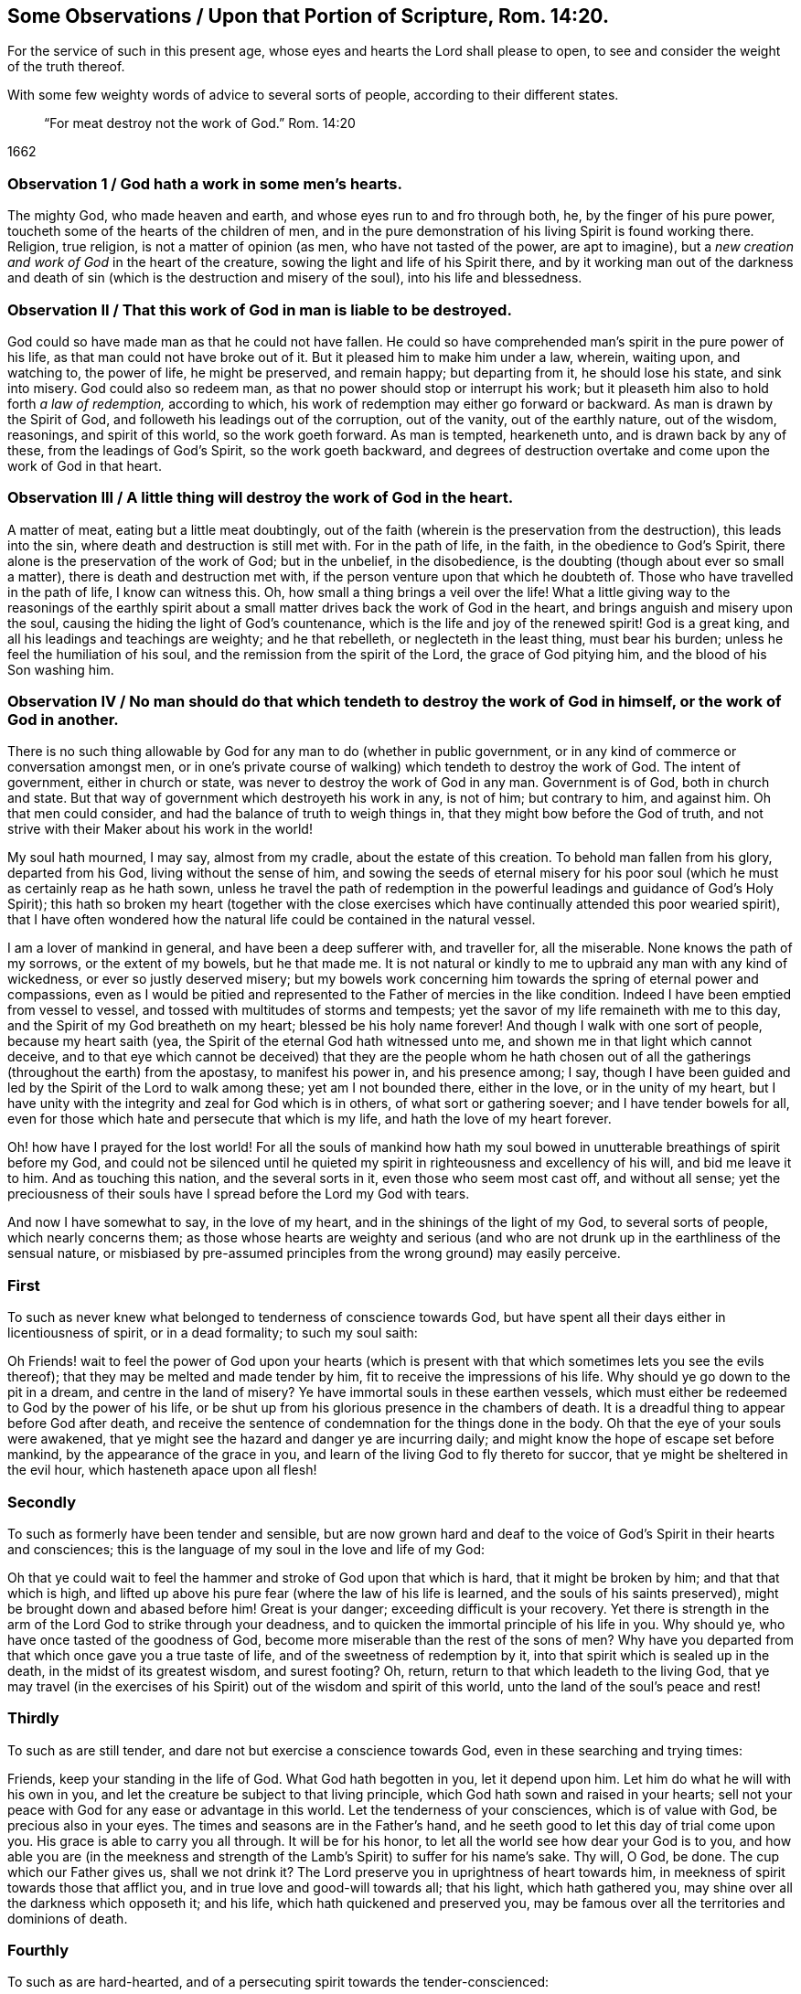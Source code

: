
[#rom14-20, "Some Observations Upon Romans 14:20"]
== Some Observations / Upon that Portion of Scripture, Rom. 14:20.

[.heading-continuation-blurb]
For the service of such in this present age,
whose eyes and hearts the Lord shall please to open,
to see and consider the weight of the truth thereof.

[.heading-continuation-blurb]
With some few weighty words of advice to several sorts of people,
according to their different states.

[quote.section-epigraph]
____
"`For meat destroy not the work of God.`" Rom. 14:20
____

[.section-date]
1662

[.old-style]
=== Observation 1 / God hath a work in some men`'s hearts.

The mighty God, who made heaven and earth, and whose eyes run to and fro through both,
he, by the finger of his pure power, toucheth some of the hearts of the children of men,
and in the pure demonstration of his living Spirit is found working there.
Religion, true religion, is not a matter of opinion (as men,
who have not tasted of the power, are apt to imagine),
but a__ new creation and work of God__ in the heart of the creature,
sowing the light and life of his Spirit there,
and by it working man out of the darkness and death of sin
(which is the destruction and misery of the soul),
into his life and blessedness.

[.old-style]
=== Observation II / That this work of God in man is liable to be destroyed.

God could so have made man as that he could not have fallen.
He could so have comprehended man`'s spirit in the pure power of his life,
as that man could not have broke out of it.
But it pleased him to make him under a law, wherein, waiting upon, and watching to,
the power of life, he might be preserved, and remain happy; but departing from it,
he should lose his state, and sink into misery.
God could also so redeem man, as that no power should stop or interrupt his work;
but it pleaseth him also to hold forth _a law of redemption,_ according to which,
his work of redemption may either go forward or backward.
As man is drawn by the Spirit of God, and followeth his leadings out of the corruption,
out of the vanity, out of the earthly nature, out of the wisdom, reasonings,
and spirit of this world, so the work goeth forward.
As man is tempted, hearkeneth unto, and is drawn back by any of these,
from the leadings of God`'s Spirit, so the work goeth backward,
and degrees of destruction overtake and come upon the work of God in that heart.

[.old-style]
=== Observation III / A little thing will destroy the work of God in the heart.

A matter of meat, eating but a little meat doubtingly,
out of the faith (wherein is the preservation from the destruction),
this leads into the sin, where death and destruction is still met with.
For in the path of life, in the faith, in the obedience to God`'s Spirit,
there alone is the preservation of the work of God; but in the unbelief,
in the disobedience, is the doubting (though about ever so small a matter),
there is death and destruction met with,
if the person venture upon that which he doubteth of.
Those who have travelled in the path of life, I know can witness this.
Oh, how small a thing brings a veil over the life!
What a little giving way to the reasonings of the earthly spirit
about a small matter drives back the work of God in the heart,
and brings anguish and misery upon the soul,
causing the hiding the light of God`'s countenance,
which is the life and joy of the renewed spirit!
God is a great king, and all his leadings and teachings are weighty;
and he that rebelleth, or neglecteth in the least thing, must bear his burden;
unless he feel the humiliation of his soul,
and the remission from the spirit of the Lord, the grace of God pitying him,
and the blood of his Son washing him.

[.old-style]
=== Observation IV / No man should do that which tendeth to destroy the work of God in himself, or the work of God in another.

There is no such thing allowable by God for any man to do (whether in public government,
or in any kind of commerce or conversation amongst men,
or in one`'s private course of walking) which tendeth to destroy the work of God.
The intent of government, either in church or state,
was never to destroy the work of God in any man.
Government is of God, both in church and state.
But that way of government which destroyeth his work in any, is not of him;
but contrary to him, and against him.
Oh that men could consider, and had the balance of truth to weigh things in,
that they might bow before the God of truth,
and not strive with their Maker about his work in the world!

My soul hath mourned, I may say, almost from my cradle, about the estate of this creation.
To behold man fallen from his glory, departed from his God,
living without the sense of him,
and sowing the seeds of eternal misery for his poor soul
(which he must as certainly reap as he hath sown,
unless he travel the path of redemption in the powerful
leadings and guidance of God`'s Holy Spirit);
this hath so broken my heart (together with the close exercises
which have continually attended this poor wearied spirit),
that I have often wondered how the natural life could be contained in the natural vessel.

I am a lover of mankind in general, and have been a deep sufferer with,
and traveller for, all the miserable.
None knows the path of my sorrows, or the extent of my bowels, but he that made me.
It is not natural or kindly to me to upbraid any man with any kind of wickedness,
or ever so justly deserved misery;
but my bowels work concerning him towards the spring of eternal power and compassions,
even as I would be pitied and represented to the Father of mercies in the like condition.
Indeed I have been emptied from vessel to vessel,
and tossed with multitudes of storms and tempests;
yet the savor of my life remaineth with me to this day,
and the Spirit of my God breatheth on my heart; blessed be his holy name forever!
And though I walk with one sort of people, because my heart saith (yea,
the Spirit of the eternal God hath witnessed unto me,
and shown me in that light which cannot deceive,
and to that eye which cannot be deceived) that they are the people whom he hath
chosen out of all the gatherings (throughout the earth) from the apostasy,
to manifest his power in, and his presence among; I say,
though I have been guided and led by the Spirit of the Lord to walk among these;
yet am I not bounded there, either in the love, or in the unity of my heart,
but I have unity with the integrity and zeal for God which is in others,
of what sort or gathering soever; and I have tender bowels for all,
even for those which hate and persecute that which is my life,
and hath the love of my heart forever.

Oh! how have I prayed for the lost world!
For all the souls of mankind how hath my soul bowed
in unutterable breathings of spirit before my God,
and could not be silenced until he quieted my spirit
in righteousness and excellency of his will,
and bid me leave it to him.
And as touching this nation, and the several sorts in it,
even those who seem most cast off, and without all sense;
yet the preciousness of their souls have I spread before the Lord my God with tears.

And now I have somewhat to say, in the love of my heart,
and in the shinings of the light of my God, to several sorts of people,
which nearly concerns them;
as those whose hearts are weighty and serious (and who are
not drunk up in the earthliness of the sensual nature,
or misbiased by pre-assumed principles from the wrong ground) may easily perceive.

[.centered]
=== First

[.section-summary-preface]
To such as never knew what belonged to tenderness of conscience towards God,
but have spent all their days either in licentiousness of spirit,
or in a dead formality; to such my soul saith:

Oh Friends! wait to feel the power of God upon your hearts (which
is present with that which sometimes lets you see the evils thereof);
that they may be melted and made tender by him,
fit to receive the impressions of his life.
Why should ye go down to the pit in a dream, and centre in the land of misery?
Ye have immortal souls in these earthen vessels,
which must either be redeemed to God by the power of his life,
or be shut up from his glorious presence in the chambers of death.
It is a dreadful thing to appear before God after death,
and receive the sentence of condemnation for the things done in the body.
Oh that the eye of your souls were awakened,
that ye might see the hazard and danger ye are incurring daily;
and might know the hope of escape set before mankind,
by the appearance of the grace in you,
and learn of the living God to fly thereto for succor,
that ye might be sheltered in the evil hour, which hasteneth apace upon all flesh!

[.centered]
=== Secondly

[.section-summary-preface]
To such as formerly have been tender and sensible,
but are now grown hard and deaf to the voice of God`'s Spirit in their hearts and consciences;
this is the language of my soul in the love and life of my God:

Oh that ye could wait to feel the hammer and stroke of God upon that which is hard,
that it might be broken by him; and that that which is high,
and lifted up above his pure fear (where the law of his life is learned,
and the souls of his saints preserved), might be brought down and abased before him!
Great is your danger; exceeding difficult is your recovery.
Yet there is strength in the arm of the Lord God to strike through your deadness,
and to quicken the immortal principle of his life in you.
Why should ye, who have once tasted of the goodness of God,
become more miserable than the rest of the sons of men?
Why have you departed from that which once gave you a true taste of life,
and of the sweetness of redemption by it,
into that spirit which is sealed up in the death, in the midst of its greatest wisdom,
and surest footing?
Oh, return, return to that which leadeth to the living God,
that ye may travel (in the exercises of his Spirit)
out of the wisdom and spirit of this world,
unto the land of the soul`'s peace and rest!

[.centered]
=== Thirdly

[.section-summary-preface]
To such as are still tender, and dare not but exercise a conscience towards God,
even in these searching and trying times:

Friends, keep your standing in the life of God.
What God hath begotten in you, let it depend upon him.
Let him do what he will with his own in you,
and let the creature be subject to that living principle,
which God hath sown and raised in your hearts;
sell not your peace with God for any ease or advantage in this world.
Let the tenderness of your consciences, which is of value with God,
be precious also in your eyes.
The times and seasons are in the Father`'s hand,
and he seeth good to let this day of trial come upon you.
His grace is able to carry you all through.
It will be for his honor, to let all the world see how dear your God is to you,
and how able you are (in the meekness and strength of the
Lamb`'s Spirit) to suffer for his name`'s sake.
Thy will, O God, be done.
The cup which our Father gives us, shall we not drink it?
The Lord preserve you in uprightness of heart towards him,
in meekness of spirit towards those that afflict you,
and in true love and good-will towards all; that his light, which hath gathered you,
may shine over all the darkness which opposeth it; and his life,
which hath quickened and preserved you,
may be famous over all the territories and dominions of death.

[.centered]
=== Fourthly

[.section-summary-preface]
To such as are hard-hearted, and of a persecuting spirit towards the tender-conscienced:

Oh that ye knew what ye did!
Ye are enemies to the most precious thing to be found among the sons of men.
Ye strike at what God loves and cherishes, and takes great pains to bring the creature to.
Ye strive to keep that down upon which the happiness of mankind depends; yea,
ye consult and take much pains to remove that out of the way,
which stands between you and the judgments of God.
Oh that your eyes were opened! for surely then ye could not proceed in this course.

Well! the Lord will open the eyes of many;
and mercy towards mankind is issuing from his throne;
and he will smite that through and through which
maketh the earth miserable and desolate of his life.
But oh that man could hear in the day of his prosperity,
that adversity might not come upon him!

Wait to read these things in the life from which they sprang;
and then tell me whether there is not a cause for what I write.

=== Postscript

There hath been a great apostasy, since the days of the apostles, from the living power,
into dead forms of worship and devotion, where likenesses of truth have been set up,
instead of the truth itself.
Now the Lord is gathering his true seed (even Israel,
his beloved offspring) out of all dead forms of all kinds, into his living truth,
and into the true, spiritual worship;
and who is he that shall be able to stop him herein?
Let him consider his strength, who girds himself to the battle against him:
for not by might, nor by the power of man, but by the Spirit of life in his called,
faithful, chosen, and innocent lambs,
will the Lord of glory carry on his work in the world.
